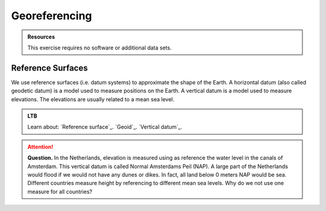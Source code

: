 Georeferencing
==============


.. admonition:: Resources

   This exercise requires no software or additional data sets. 


Reference Surfaces
------------------  

We use reference surfaces (i.e. datum systems) to approximate the shape of the Earth. A horizontal datum (also called geodetic datum) is a model used to measure positions on the Earth. A vertical datum is a model used to measure elevations. The elevations are usually related to a mean sea level. 

.. admonition:: LTB

   Learn about:
   `Reference surface`_.
   `Geoid`_. 
   `Vertical datum`_.

.. attention:: 
   **Question.**
   In the Netherlands, elevation is measured using as reference the water level in the canals of Amsterdam. This  vertical datum is called Normal Amsterdams Peil (NAP). A large part of the Netherlands would flood if we would not have any dunes or dikes. In fact, all land below 0 meters NAP would be sea. Different countries measure height by referencing to different mean sea levels. Why do we not use one measure for all countries? 






